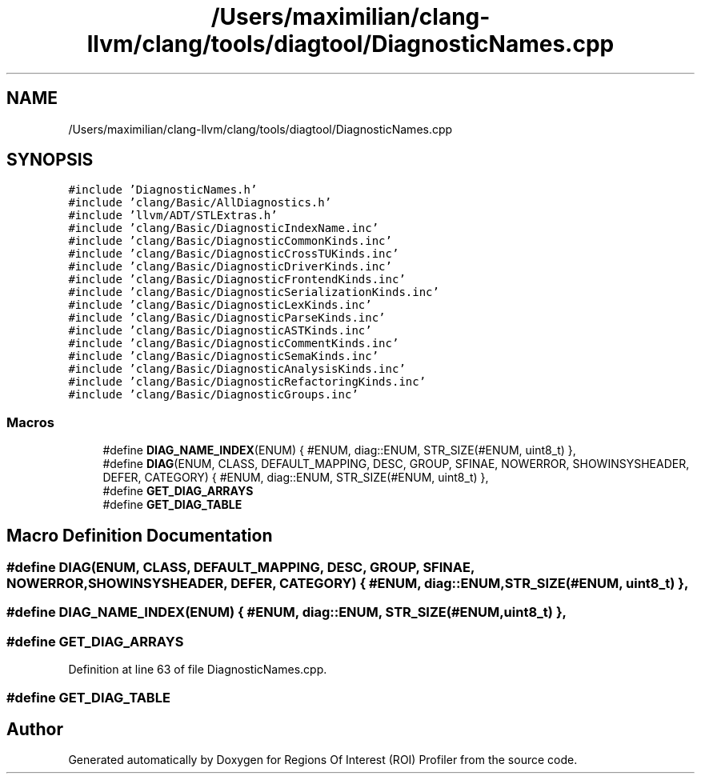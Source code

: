 .TH "/Users/maximilian/clang-llvm/clang/tools/diagtool/DiagnosticNames.cpp" 3 "Sat Feb 12 2022" "Version 1.2" "Regions Of Interest (ROI) Profiler" \" -*- nroff -*-
.ad l
.nh
.SH NAME
/Users/maximilian/clang-llvm/clang/tools/diagtool/DiagnosticNames.cpp
.SH SYNOPSIS
.br
.PP
\fC#include 'DiagnosticNames\&.h'\fP
.br
\fC#include 'clang/Basic/AllDiagnostics\&.h'\fP
.br
\fC#include 'llvm/ADT/STLExtras\&.h'\fP
.br
\fC#include 'clang/Basic/DiagnosticIndexName\&.inc'\fP
.br
\fC#include 'clang/Basic/DiagnosticCommonKinds\&.inc'\fP
.br
\fC#include 'clang/Basic/DiagnosticCrossTUKinds\&.inc'\fP
.br
\fC#include 'clang/Basic/DiagnosticDriverKinds\&.inc'\fP
.br
\fC#include 'clang/Basic/DiagnosticFrontendKinds\&.inc'\fP
.br
\fC#include 'clang/Basic/DiagnosticSerializationKinds\&.inc'\fP
.br
\fC#include 'clang/Basic/DiagnosticLexKinds\&.inc'\fP
.br
\fC#include 'clang/Basic/DiagnosticParseKinds\&.inc'\fP
.br
\fC#include 'clang/Basic/DiagnosticASTKinds\&.inc'\fP
.br
\fC#include 'clang/Basic/DiagnosticCommentKinds\&.inc'\fP
.br
\fC#include 'clang/Basic/DiagnosticSemaKinds\&.inc'\fP
.br
\fC#include 'clang/Basic/DiagnosticAnalysisKinds\&.inc'\fP
.br
\fC#include 'clang/Basic/DiagnosticRefactoringKinds\&.inc'\fP
.br
\fC#include 'clang/Basic/DiagnosticGroups\&.inc'\fP
.br

.SS "Macros"

.in +1c
.ti -1c
.RI "#define \fBDIAG_NAME_INDEX\fP(ENUM)   { #ENUM, diag::ENUM, STR_SIZE(#ENUM, uint8_t) },"
.br
.ti -1c
.RI "#define \fBDIAG\fP(ENUM,  CLASS,  DEFAULT_MAPPING,  DESC,  GROUP,  SFINAE,  NOWERROR,  SHOWINSYSHEADER,  DEFER,  CATEGORY)     { #ENUM, diag::ENUM, STR_SIZE(#ENUM, uint8_t) },"
.br
.ti -1c
.RI "#define \fBGET_DIAG_ARRAYS\fP"
.br
.ti -1c
.RI "#define \fBGET_DIAG_TABLE\fP"
.br
.in -1c
.SH "Macro Definition Documentation"
.PP 
.SS "#define DIAG(ENUM, CLASS, DEFAULT_MAPPING, DESC, GROUP, SFINAE, NOWERROR, SHOWINSYSHEADER, DEFER, CATEGORY)     { #ENUM, diag::ENUM, STR_SIZE(#ENUM, uint8_t) },"

.SS "#define DIAG_NAME_INDEX(ENUM)   { #ENUM, diag::ENUM, STR_SIZE(#ENUM, uint8_t) },"

.SS "#define GET_DIAG_ARRAYS"

.PP
Definition at line 63 of file DiagnosticNames\&.cpp\&.
.SS "#define GET_DIAG_TABLE"

.SH "Author"
.PP 
Generated automatically by Doxygen for Regions Of Interest (ROI) Profiler from the source code\&.
